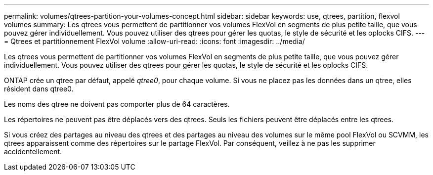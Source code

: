 ---
permalink: volumes/qtrees-partition-your-volumes-concept.html 
sidebar: sidebar 
keywords: use, qtrees, partition, flexvol volumes 
summary: Les qtrees vous permettent de partitionner vos volumes FlexVol en segments de plus petite taille, que vous pouvez gérer individuellement. Vous pouvez utiliser des qtrees pour gérer les quotas, le style de sécurité et les oplocks CIFS. 
---
= Qtrees et partitionnement FlexVol volume
:allow-uri-read: 
:icons: font
:imagesdir: ../media/


[role="lead"]
Les qtrees vous permettent de partitionner vos volumes FlexVol en segments de plus petite taille, que vous pouvez gérer individuellement. Vous pouvez utiliser des qtrees pour gérer les quotas, le style de sécurité et les oplocks CIFS.

ONTAP crée un qtree par défaut, appelé _qtree0_, pour chaque volume. Si vous ne placez pas les données dans un qtree, elles résident dans qtree0.

Les noms des qtree ne doivent pas comporter plus de 64 caractères.

Les répertoires ne peuvent pas être déplacés vers des qtrees. Seuls les fichiers peuvent être déplacés entre les qtrees.

Si vous créez des partages au niveau des qtrees et des partages au niveau des volumes sur le même pool FlexVol ou SCVMM, les qtrees apparaissent comme des répertoires sur le partage FlexVol. Par conséquent, veillez à ne pas les supprimer accidentellement.
